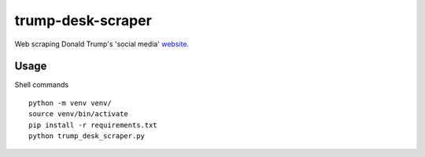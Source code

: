 trump-desk-scraper
==================

Web scraping Donald Trump's 'social media' `website <https://www.donaldjtrump.com/desk>`_. 

Usage
-----
Shell commands ::

    python -m venv venv/
    source venv/bin/activate
    pip install -r requirements.txt
    python trump_desk_scraper.py

